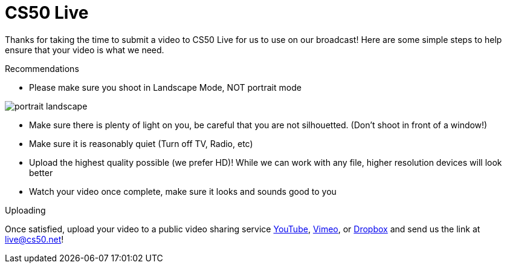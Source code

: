 = CS50 Live

Thanks for taking the time to submit a video to CS50 Live for us to use on our broadcast!  Here are some simple steps to help ensure that your video is what we need.

.Recommendations
* Please make sure you shoot in Landscape Mode, NOT portrait mode

image:http://www.papersizes.org/images/portrait-landscape.gif[]

* Make sure there is plenty of light on you, be careful that you are not silhouetted. (Don't shoot in front of a window!)
* Make sure it is reasonably quiet (Turn off TV, Radio, etc)
* Upload the highest quality possible (we prefer HD)!  While we can work with any file, higher resolution devices will look better
* Watch your video once complete, make sure it looks and sounds good to you

.Uploading
Once satisfied, upload your video to a public video sharing service link:http://youtube.com[YouTube], link:http://vimeo.com[Vimeo], or link:http://dropbox.com[Dropbox] and send us the link at mailto:live@cs50.net[live@cs50.net]!

